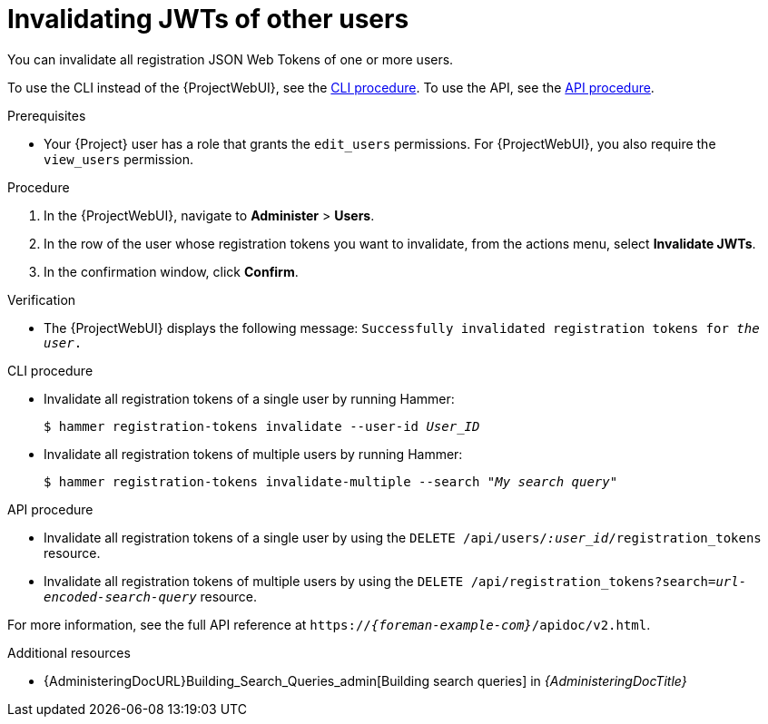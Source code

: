 [id="invalidating-jwts-of-other-users"]
= Invalidating JWTs of other users

You can invalidate all registration JSON Web Tokens of one or more users.

To use the CLI instead of the {ProjectWebUI}, see the xref:cli-invalidating-jwts-of-other-users[].
To use the API, see the xref:api-invalidating-jwts-of-other-users[].

.Prerequisites
* Your {Project} user has a role that grants the `edit_users` permissions.
For {ProjectWebUI}, you also require the `view_users` permission.

.Procedure
. In the {ProjectWebUI}, navigate to *Administer* > *Users*.
. In the row of the user whose registration tokens you want to invalidate, from the actions menu, select *Invalidate JWTs*.
. In the confirmation window, click *Confirm*.

.Verification
* The {ProjectWebUI} displays the following message: `Successfully invalidated registration tokens for _the user_.`

[id="cli-invalidating-jwts-of-other-users"]
.CLI procedure
* Invalidate all registration tokens of a single user by running Hammer:
+
[options="nowrap" subs="+quotes,attributes,verbatim"]
----
$ hammer registration-tokens invalidate --user-id _User_ID_
----
* Invalidate all registration tokens of multiple users by running Hammer:
+
[options="nowrap" subs="+quotes,attributes,verbatim"]
----
$ hammer registration-tokens invalidate-multiple --search "_My search query_"
----

[id="api-invalidating-jwts-of-other-users"]
.API procedure
* Invalidate all registration tokens of a single user by using the `DELETE /api/users/_:user_id_/registration_tokens` resource.
* Invalidate all registration tokens of multiple users by using the `DELETE /api/registration_tokens?search=_url-encoded-search-query_` resource.

For more information, see the full API reference at `https://_{foreman-example-com}_/apidoc/v2.html`.

.Additional resources
* {AdministeringDocURL}Building_Search_Queries_admin[Building search queries] in _{AdministeringDocTitle}_
